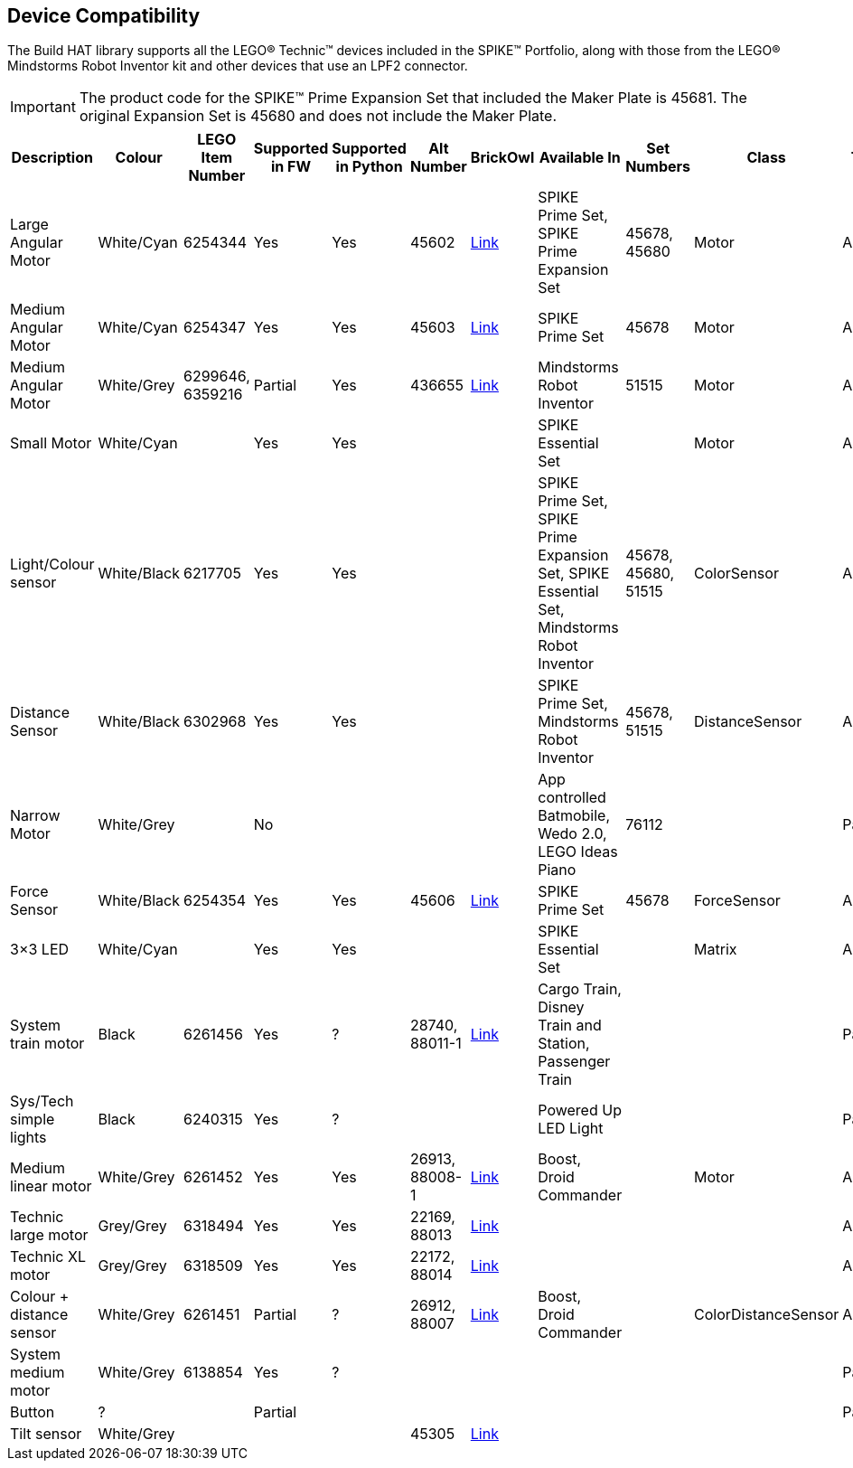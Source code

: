 == Device Compatibility

The Build HAT library supports all the LEGO® Technic™ devices included in the SPIKE™ Portfolio, along with those from the LEGO® Mindstorms Robot Inventor kit and other devices that use an LPF2 connector.

IMPORTANT: The product code for the SPIKE™ Prime Expansion Set that included the Maker Plate is 45681. The original Expansion Set is 45680 and does not include the Maker Plate. 

[cols="2,2,1,1,1,1,1,3,1,1,1,1", width="100%", options="header"]
|===
| Description | Colour | LEGO Item Number | Supported in FW | Supported in Python | Alt Number | BrickOwl | Available In | Set Numbers | Class | Type | Device ID

| Large Angular Motor | White/Cyan | 6254344 | Yes | Yes | 45602 | https://www.brickowl.com/catalog/lego-large-angular-motor-set-45602[Link] | SPIKE Prime Set, 
SPIKE Prime Expansion Set | 45678, 45680 | Motor | Active | 30

| Medium Angular Motor | White/Cyan | 6254347 | Yes | Yes | 45603 | https://www.brickowl.com/catalog/lego-medium-angular-motor-set-45603[Link] | SPIKE Prime Set | 45678 | Motor | Active | 31

| Medium Angular Motor | White/Grey | 6299646, 6359216 | Partial | Yes | 436655 | https://www.brickowl.com/catalog/lego-servo-motor-54696-79819[Link] | Mindstorms Robot Inventor | 51515 | Motor | Active | 48

| Small Motor | White/Cyan | | Yes| Yes| | | SPIKE Essential Set| | Motor| Active| 41

| Light/Colour sensor |White/Black | 6217705 |Yes | Yes | | | SPIKE Prime Set, SPIKE Prime Expansion Set, SPIKE Essential Set, Mindstorms Robot Inventor | 45678, 45680, 51515  | ColorSensor |Active | 3D

| Distance Sensor | White/Black	| 6302968 | Yes | Yes | | | SPIKE Prime Set, Mindstorms Robot Inventor | 45678, 51515  |DistanceSensor | Active | 3E

| Narrow Motor | White/Grey | | No | | | | App controlled Batmobile, Wedo 2.0, LEGO Ideas Piano | 76112 | | Passive | 1

| Force Sensor | White/Black | 6254354 | Yes | Yes | 45606 | https://www.brickowl.com/catalog/lego-force-sensor-set-45606[Link] | SPIKE Prime Set | 45678 | ForceSensor | Active | 3F

| 3×3 LED | White/Cyan | | Yes | Yes | | | SPIKE Essential Set | | Matrix | Active | 40 

| System train motor | Black | 6261456 | Yes | ? | 28740, 88011-1 | https://www.brickowl.com/catalog/lego-train-motor-set-88011[Link] | Cargo Train, Disney Train and Station, Passenger Train | | | Passive | 2

| Sys/Tech simple lights | Black | 6240315 | Yes | ? | | | Powered Up LED Light | | | Passive | 8

| Medium linear motor | White/Grey | 6261452 | Yes | Yes | 26913, 88008-1 | https://www.brickowl.com/catalog/lego-medium-linear-motor-set-88008[Link] | Boost, Droid Commander | | Motor | Active | 26

| Technic large motor | Grey/Grey | 6318494 | Yes | Yes | 22169, 88013 | https://www.brickowl.com/catalog/lego-technic-large-motor-set-88013[Link] | | | | Active | 2E

| Technic XL motor | Grey/Grey | 6318509 | Yes | Yes | 22172, 88014 | https://www.brickowl.com/catalog/lego-technic-xl-motor-set-88014[Link] | | | | Active | 2F

| Colour + distance sensor | White/Grey | 6261451 | Partial | ? | 26912, 88007 | https://www.brickowl.com/catalog/lego-colour-distance-sensor-set-88007[Link] | Boost, Droid Commander | | ColorDistanceSensor | Active | 25

| System medium motor | White/Grey | 6138854 | Yes | ? | | | | | | Passive | 1

| Button | ? | | Partial | | | | | | | Passive | 5

| Tilt sensor | White/Grey | | | | 45305 | https://www.brickowl.com/catalog/lego-wedo-2-0-tilt-sensor-set-45305[Link] | | | | | |

|===
